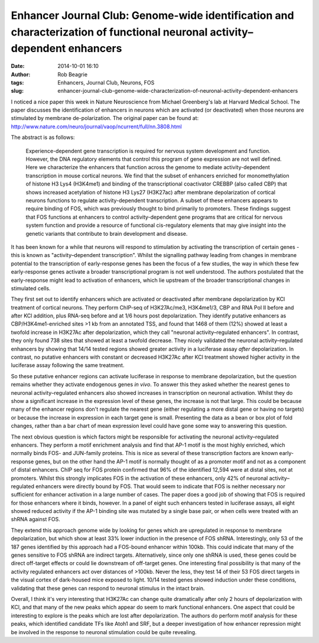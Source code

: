 Enhancer Journal Club: Genome-wide identification and characterization of functional neuronal activity–dependent enhancers
##########################################################################################################################
:date: 2014-10-01 16:10
:author: Rob Beagrie
:tags: Enhancers, Journal Club, Neurons, FOS
:slug: enhancer-journal-club-genome-wide-characterization-of-neuronal-activity-dependent-enhancers

I noticed a nice paper this week in Nature Neuroscience from Michael
Greenberg's lab at Harvard Medical School. The paper discusses the
identification of enhancers in neurons which are activated (or deactivated)
when those neurons are stimulated by membrane de-polarization. The original
paper can be found at:
http://www.nature.com/neuro/journal/vaop/ncurrent/full/nn.3808.html

The abstract is as follows:

    Experience-dependent gene transcription is required for nervous system
    development and function. However, the DNA regulatory elements that control
    this program of gene expression are not well defined. Here we characterize the
    enhancers that function across the genome to mediate activity-dependent
    transcription in mouse cortical neurons. We find that the subset of enhancers
    enriched for monomethylation of histone H3 Lys4 (H3K4me1) and binding of the
    transcriptional coactivator CREBBP (also called CBP) that shows increased
    acetylation of histone H3 Lys27 (H3K27ac) after membrane depolarization of
    cortical neurons functions to regulate activity-dependent transcription. A
    subset of these enhancers appears to require binding of FOS, which was
    previously thought to bind primarily to promoters. These findings suggest that
    FOS functions at enhancers to control activity-dependent gene programs that are
    critical for nervous system function and provide a resource of functional
    cis-regulatory elements that may give insight into the genetic variants that
    contribute to brain development and disease.

It has been known for a while that neurons will respond to stimulation by
activating the transcription of certain genes - this is known as
"activity–dependent transcription". Whilst the signalling pathway leading from
changes in membrane potential to the transcription of early-response genes has
been the focus of a few studies, the way in which these few early-response
genes activate a broader transcriptional program is not well understood. The
authors postulated that the early-response might lead to activation of
enhancers, which lie upstream of the broader transcriptional changes in
stimulated cells.

They first set out to identify enhancers which are activated or deactivated
after membrane depolarization by KCl treatment of cortical neurons. They
perform ChIP-seq of H3K27Ac/me3, H3K4me1/3, CBP and RNA Pol II before and after
KCl addition, plus RNA-seq before and at 1/6 hours post depolarization. They
identify putative enhancers as CBP/H3K4me1-enriched sites >1 kb from an
annotated TSS, and found that 1468 of them (12%) showed at least a twofold
increase in H3K27Ac after depolarization, which they call "neuronal
activity–regulated enhancers".  In contrast, they only found 738 sites that
showed at least a twofold decrease. They nicely validated the neuronal
activity–regulated enhancers by showing that 14/14 tested regions showed
greater activity in a luciferase assay *after* depolarization. In contrast, no
putative enhancers with constant or decreased H3K27Ac after KCl treatment
showed higher activity in the luciferase assay following the same treatment.

So these putative enhancer regions can activate luciferase in response to
membrane depolarization, but the question remains whether they activate
endogenous genes *in vivo*. To answer this they asked whether the nearest genes
to neuronal activity–regulated enhancers also showed increases in transcription
on neuronal activation. Whilst they do show a significant increase in the
expression level of these genes, the increase is not that large. This could be
because many of the enhancer regions don't regulate the nearest gene (either
regulating a more distal gene or having no targets) or because the increase in
expression in each target gene is small. Presenting the data as a bean or box
plot of fold changes, rather than a bar chart of mean expression level could
have gone some way to answering this question.

The next obvious question is which factors might be responsible for activating
the neuronal activity–regulated enhancers. They perform a motif enrichment
analysis and find that AP-1 motif is the most highly enriched, which normally
binds FOS- and JUN-family proteins. This is nice as several of these
transcription factors are known early-response genes, but on the other hand the
AP-1 motif is normally thought of as a promoter motif and not as a component of
distal enhancers. ChIP seq for FOS protein confirmed that 96% of the identified
12,594 were at distal sites, not at promoters. Whilst this strongly implicates
FOS in the activation of these enhancers, only 42% of neuronal
activity–regulated enhancers were directly bound by FOS. That would seem to
indicate that FOS is neither necessary nor sufficient for enhancer activation
in a large number of cases. The paper does a good job of showing that FOS is
required for those enhancers where it binds, however. In a panel of eight such
enhancers tested in luciferase assays, all eight showed reduced activity if the
AP-1 binding site was mutated by a single base pair, or when cells were treated
with an shRNA against FOS.

They extend this approach genome wide by looking for genes which are
upregulated in response to membrane depolarization, but which show at least 33%
lower induction in the presence of FOS shRNA. Interestingly, only 53 of the 187
genes identified by this approach had a FOS-bound enhancer within 100kb. This
could indicate that many of the genes sensitive to FOS shRNA are indirect
targets. Alternatively, since only one shRNA is used, these genes could be
direct off-target effects or could lie downstream of off-target genes. One
interesting final possibility is that many of the activity regulated enhancers
act over distances of >100kb. Never the less, they test 14 of their 53 FOS
direct targets in the visual cortex of dark-housed mice exposed to light. 10/14
tested genes showed induction under these conditions, validating that these
genes can respond to neuronal stimulus in the intact brain.

Overall, I think it's very interesting that H3K27Ac can change quite
dramatically after only 2 hours of depolarization with KCl, and that many of
the new peaks which appear do seem to mark functional enhancers. One aspect
that could be interesting to explore is the peaks which are lost after
depolarization. The authors do perform motif analysis for these peaks, which
identified candidate TFs like Atoh1 and SRF, but a deeper investigation of how
enhancer repression might be involved in the response to neuronal stimulation
could be quite revealing.
